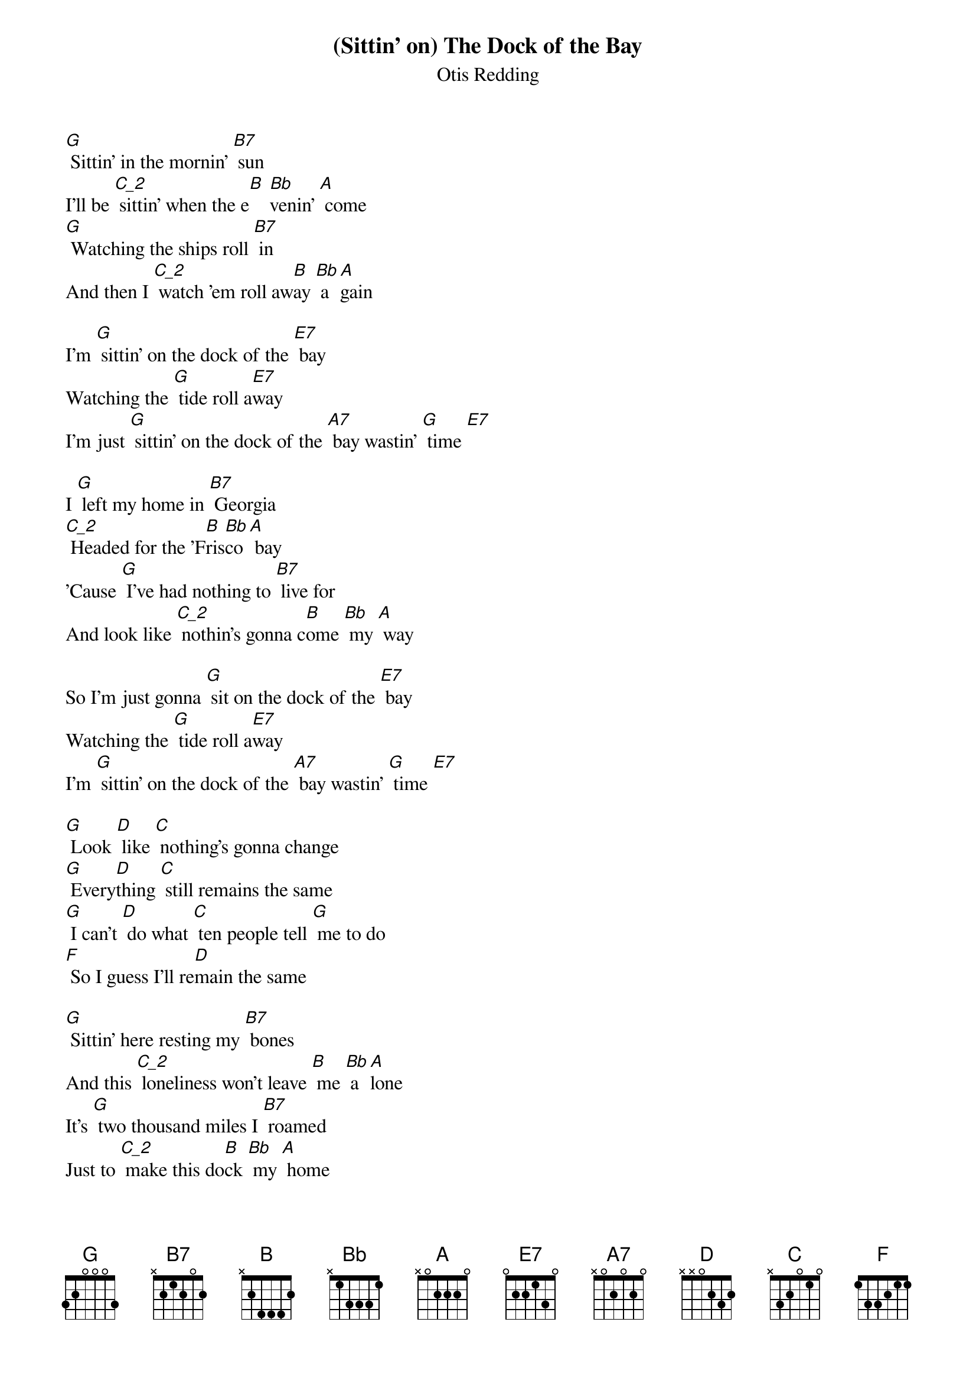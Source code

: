 {t: (Sittin' on) The Dock of the Bay}
{st: Otis Redding}

[G] Sittin' in the mornin' [B7] sun
I'll be [C_2] sittin' when the e[B] [Bb]venin' [A] come
[G] Watching the ships roll [B7] in
And then I [C_2] watch 'em roll aw[B]ay [Bb] a[A]gain

I'm [G] sittin' on the dock of the [E7] bay
Watching the [G] tide roll a[E7]way
I'm just [G] sittin' on the dock of the [A7] bay wastin' [G] time [E7]

I [G] left my home in [B7] Georgia
[C_2] Headed for the 'F[B]ris[Bb]co [A] bay
'Cause [G] I've had nothing to [B7] live for
And look like [C_2] nothin's gonna c[B]ome [Bb] my [A] way

So I'm just gonna [G] sit on the dock of the [E7] bay
Watching the [G] tide roll a[E7]way
I'm [G] sittin' on the dock of the [A7] bay wastin' [G] time [E7]

[G] Look [D] like [C] nothing's gonna change
[G] Every[D]thing [C] still remains the same
[G] I can't [D] do what [C] ten people tell [G] me to do
[F] So I guess I'll re[D]main the same

[G] Sittin' here resting my [B7] bones
And this [C_2] loneliness won't leave [B] me [Bb] a[A]lone
It's [G] two thousand miles I [B7] roamed
Just to [C_2] make this do[B]ck [Bb] my [A] home

Now I'm just gonna [G] sit at the dock of the [E7] bay
Watching the [G] tide roll a[E7]way
[G] Sittin' on the dock of the [A7] bay wastin' [G] time [E7]

Whistle outro: [G] [E7] [G] [E7]

